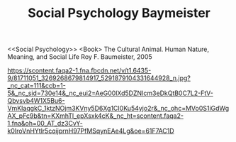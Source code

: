 #+TITLE: Social Psychology Baymeister

<<Social Psychology>>
<Book>
The Cultural Animal.
Human Nature, Meaning, and Social Life
Roy F. Baumeister, 2005

https://scontent.faqa2-1.fna.fbcdn.net/v/t1.6435-9/81711051_3269268679814917_5291879104331644928_n.jpg?_nc_cat=111&ccb=1-5&_nc_sid=730e14&_nc_eui2=AeG00lXd5DZNIcm3eDkQtB0C7L2-FtV-Qbvsvb4W1X5Bu6-VmKIaqgkC_1ktzNOjm3KVny5D6Xg1CI0Ku54yjo2r&_nc_ohc=MVo0S1iGdWgAX_pFc9b&tn=KXmhTl_epXsxk4cK&_nc_ht=scontent.faqa2-1.fna&oh=00_AT_dz3CvY-k0IroVnHYtlr5cqijprnH97PfMSqynEAe4Lg&oe=61F7AC1D
